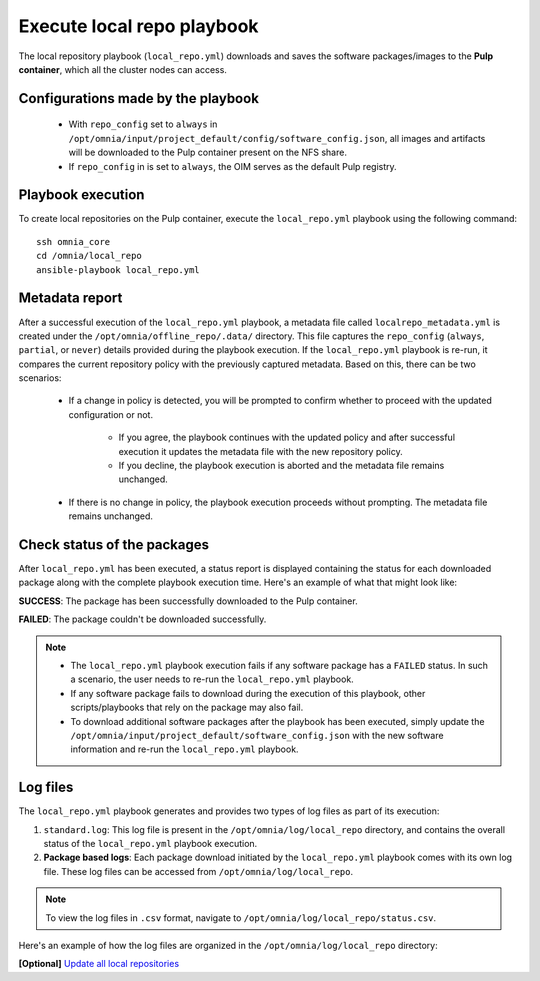 Execute local repo playbook
=============================

The local repository playbook (``local_repo.yml``) downloads and saves the software packages/images to the **Pulp container**, which all the cluster nodes can access.

Configurations made by the playbook
--------------------------------------

    * With ``repo_config`` set to ``always`` in ``/opt/omnia/input/project_default/config/software_config.json``, all images and artifacts will be downloaded to the Pulp container present on the NFS share.

    * If  ``repo_config`` in is set to ``always``, the OIM serves as the default Pulp registry.

Playbook execution
----------------------

To create local repositories on the Pulp container, execute the ``local_repo.yml`` playbook using the following command: ::

    ssh omnia_core
    cd /omnia/local_repo
    ansible-playbook local_repo.yml

Metadata report
-----------------

After a successful execution of the ``local_repo.yml`` playbook, a metadata file called ``localrepo_metadata.yml`` is created under the ``/opt/omnia/offline_repo/.data/`` directory. 
This file captures the ``repo_config`` (``always``, ``partial``, or ``never``) details provided during the playbook execution. 
If the ``local_repo.yml`` playbook is re-run, it compares the current repository policy with the previously captured metadata. Based on this, there can be two scenarios:

    * If a change in policy is detected, you will be prompted to confirm whether to proceed with the updated configuration or not.

        * If you agree, the playbook continues with the updated policy and after successful execution it updates the metadata file with the new repository policy.
        * If you decline, the playbook execution is aborted and the metadata file remains unchanged.

    * If there is no change in policy, the playbook execution proceeds without prompting. The metadata file remains unchanged.
         
Check status of the packages
------------------------------

After ``local_repo.yml`` has been executed, a status report is displayed containing the status for each downloaded package along with the complete playbook execution time. Here's an example of what that might look like:

.. image:: ../../../images/local_repo_status.png

**SUCCESS**: The package has been successfully downloaded to the Pulp container.

**FAILED**: The package couldn't be downloaded successfully.

.. note::

    * The ``local_repo.yml`` playbook execution fails if any software package has a ``FAILED`` status. In such a scenario, the user needs to re-run the ``local_repo.yml`` playbook.

    * If any software package fails to download during the execution of this playbook, other scripts/playbooks that rely on the package may also fail.

    * To download additional software packages after the playbook has been executed, simply update the ``/opt/omnia/input/project_default/software_config.json`` with the new software information and re-run the ``local_repo.yml`` playbook.

Log files
----------

The ``local_repo.yml`` playbook generates and provides two types of log files as part of its execution:

1. ``standard.log``: This log file is present in the ``/opt/omnia/log/local_repo`` directory, and contains the overall status of the ``local_repo.yml`` playbook execution.

2. **Package based logs**: Each package download initiated by the ``local_repo.yml`` playbook comes with its own log file. These log files can be accessed from ``/opt/omnia/log/local_repo``.

.. note:: To view the log files in ``.csv`` format, navigate to ``/opt/omnia/log/local_repo/status.csv``.

Here's an example of how the log files are organized in the ``/opt/omnia/log/local_repo`` directory:

.. image:: ../../../images/local_repo_log.png

**[Optional]** `Update all local repositories <update_local_repo.html>`_